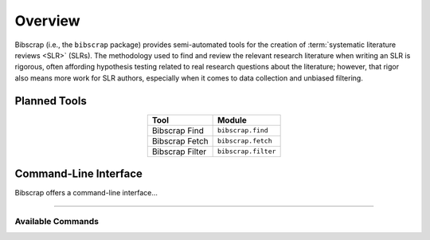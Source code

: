 ========
Overview
========

Bibscrap (i.e., the ``bibscrap`` package) provides semi-automated tools for the
creation of :term:`systematic literature reviews <SLR>` (SLRs). The methodology
used to find and review the relevant research literature when writing an SLR is
rigorous, often affording hypothesis testing related to real research questions
about the literature; however, that rigor also means more work for SLR authors,
especially when it comes to data collection and unbiased filtering.

Planned Tools
=============

.. table::
   :align: center

   ===============  ===================
   Tool             Module
   ===============  ===================
   Bibscrap Find    ``bibscrap.find``
   Bibscrap Fetch   ``bibscrap.fetch``
   Bibscrap Filter  ``bibscrap.filter``
   ===============  ===================

Command-Line Interface
======================

Bibscrap offers a command-line interface...

.. argparse::
   :module: bibscrap
   :func: __arg_parser
   :prog: bibscrap
   :noepilog:
   :nosubcommands:
   :nodescription:

----

Available Commands
------------------
